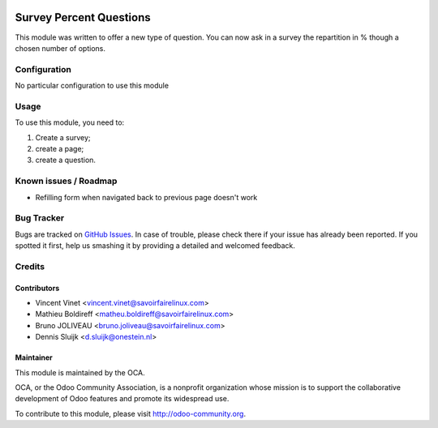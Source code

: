 .. image:: https://img.shields.io/badge/licence-AGPL--3-blue.svg
    :alt: License: AGPL-3

========================
Survey Percent Questions
========================

This module was written to offer a new type of question. 
You can now ask in a survey the repartition in % though a chosen number of options.

Configuration
=============

No particular configuration to use this module

Usage
=====

To use this module, you need to:

#. Create a survey;
#. create a page;
#. create a question.

.. image:: https://odoo-community.org/website/image/ir.attachment/5784_f2813bd/datas
   :alt: Try me on Runbot
   :target: https://runbot.odoo-community.org/runbot/200/9.0

Known issues / Roadmap
======================

* Refilling form when navigated back to previous page doesn't work

Bug Tracker
===========

Bugs are tracked on `GitHub Issues
<https://github.com/OCA/200/issues>`_. In case of trouble, please
check there if your issue has already been reported. If you spotted it first,
help us smashing it by providing a detailed and welcomed feedback.

Credits
=======

Contributors
------------

* Vincent Vinet <vincent.vinet@savoirfairelinux.com>
* Mathieu Boldireff <matheu.boldireff@savoirfairelinux.com>
* Bruno JOLIVEAU <bruno.joliveau@savoirfairelinux.com>
* Dennis Sluijk <d.sluijk@onestein.nl>

Maintainer
----------

.. image:: https://odoo-community.org/logo.png
   :alt: Odoo Community Association
   :target: https://odoo-community.org

This module is maintained by the OCA.

OCA, or the Odoo Community Association, is a nonprofit organization whose
mission is to support the collaborative development of Odoo features and
promote its widespread use.

To contribute to this module, please visit http://odoo-community.org.
